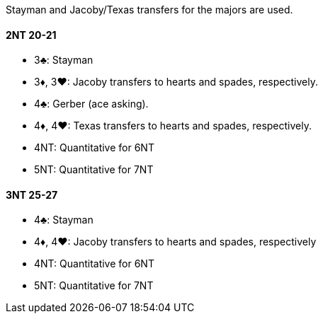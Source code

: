 Stayman and Jacoby/Texas transfers for the majors are used.

#### 2NT 20-21

 * 3♣: Stayman
 * 3♦, 3♥: Jacoby transfers to hearts and spades, respectively.
 * 4♣: Gerber (ace asking).
 * 4♦, 4♥: Texas transfers to hearts and spades, respectively.
 * 4NT: Quantitative for 6NT
 * 5NT: Quantitative for 7NT

#### 3NT 25-27

 * 4♣: Stayman
 * 4♦, 4♥: Jacoby transfers to hearts and spades, respectively
 * 4NT: Quantitative for 6NT
 * 5NT: Quantitative for 7NT

